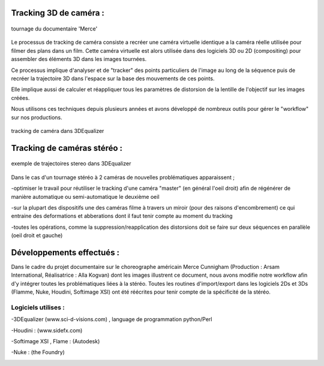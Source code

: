 Tracking 3D de caméra :
=======================

.. figure:: images/stereo1.jpg
   :scale: 80 %
   :align: center
   
   tournage du documentaire 'Merce'
   
Le processus de tracking de caméra consiste a recréer une caméra virtuelle identique a la caméra réelle utilisée pour filmer des plans dans un film.
Cette caméra virtuelle est alors utilisée dans des logiciels 3D ou 2D (compositing) pour assembler des éléments 3D dans les images tournées.

Ce processus implique d'analyser et de "tracker" des points particuliers de l'image au long de la séquence puis de recréer la trajectoire 3D dans l'espace sur la base des mouvements de ces points.

Elle implique aussi de calculer et réappliquer tous les paramètres de distorsion de la lentille de l'objectif sur les images créées.

Nous utilisons ces techniques depuis plusieurs années et avons développé de nombreux outils pour gérer le "workflow" sur nos productions.

.. figure:: images/trackingstereo2.jpg
   :scale: 80 %
   :align: center
   
   tracking de caméra dans 3DEqualizer
   
Tracking de caméras stéréo :
============================
   
.. figure:: images/trackingstereo3.jpg
   :scale: 80 %
   :align: center
   
   exemple de trajectoires stereo dans 3DEqualizer  
   
Dans le cas d'un tournage stéréo à 2 caméras de nouvelles problématiques apparaissent ;

-optimiser le travail pour réutiliser le tracking d'une caméra "master" (en général l'oeil droit) afin de régénérer de manière automatique ou semi-automatique le deuxième oeil

-sur la plupart des dispositifs une des caméras filme à travers un miroir (pour des raisons d'encombrement) ce qui entraine des deformations et abberations dont il faut tenir compte au moment du tracking

-toutes les opérations, comme la suppression/reapplication des distorsions doit se faire sur deux séquences en parallèle (oeil droit et gauche)

Développements effectués :
=========================

Dans le cadre du projet documentaire sur le choreographe américain Merce Cunnigham (Production : Arsam International, Réalisatrice : Alla Kogvan) dont les images illustrent ce document, nous avons modifie notre workflow afin d'y intégrer toutes les problématiques liées à la stéréo. Toutes les routines d'import/export dans les logiciels 2Ds et 3Ds (Flamme, Nuke, Houdini, Softimage XSI) ont été réécrites pour tenir compte de la spécificité de la stéréo.


   
Logiciels utilises : 
.....................

-3DEqualizer (www.sci-d-visions.com) , language de programmation python/Perl

-Houdini : (www.sidefx.com)

-Softimage XSI , Flame : (Autodesk)

-Nuke : (the Foundry)

.. image:: images/trackingstereo5.jpg
   :scale: 100 %
   :align: center